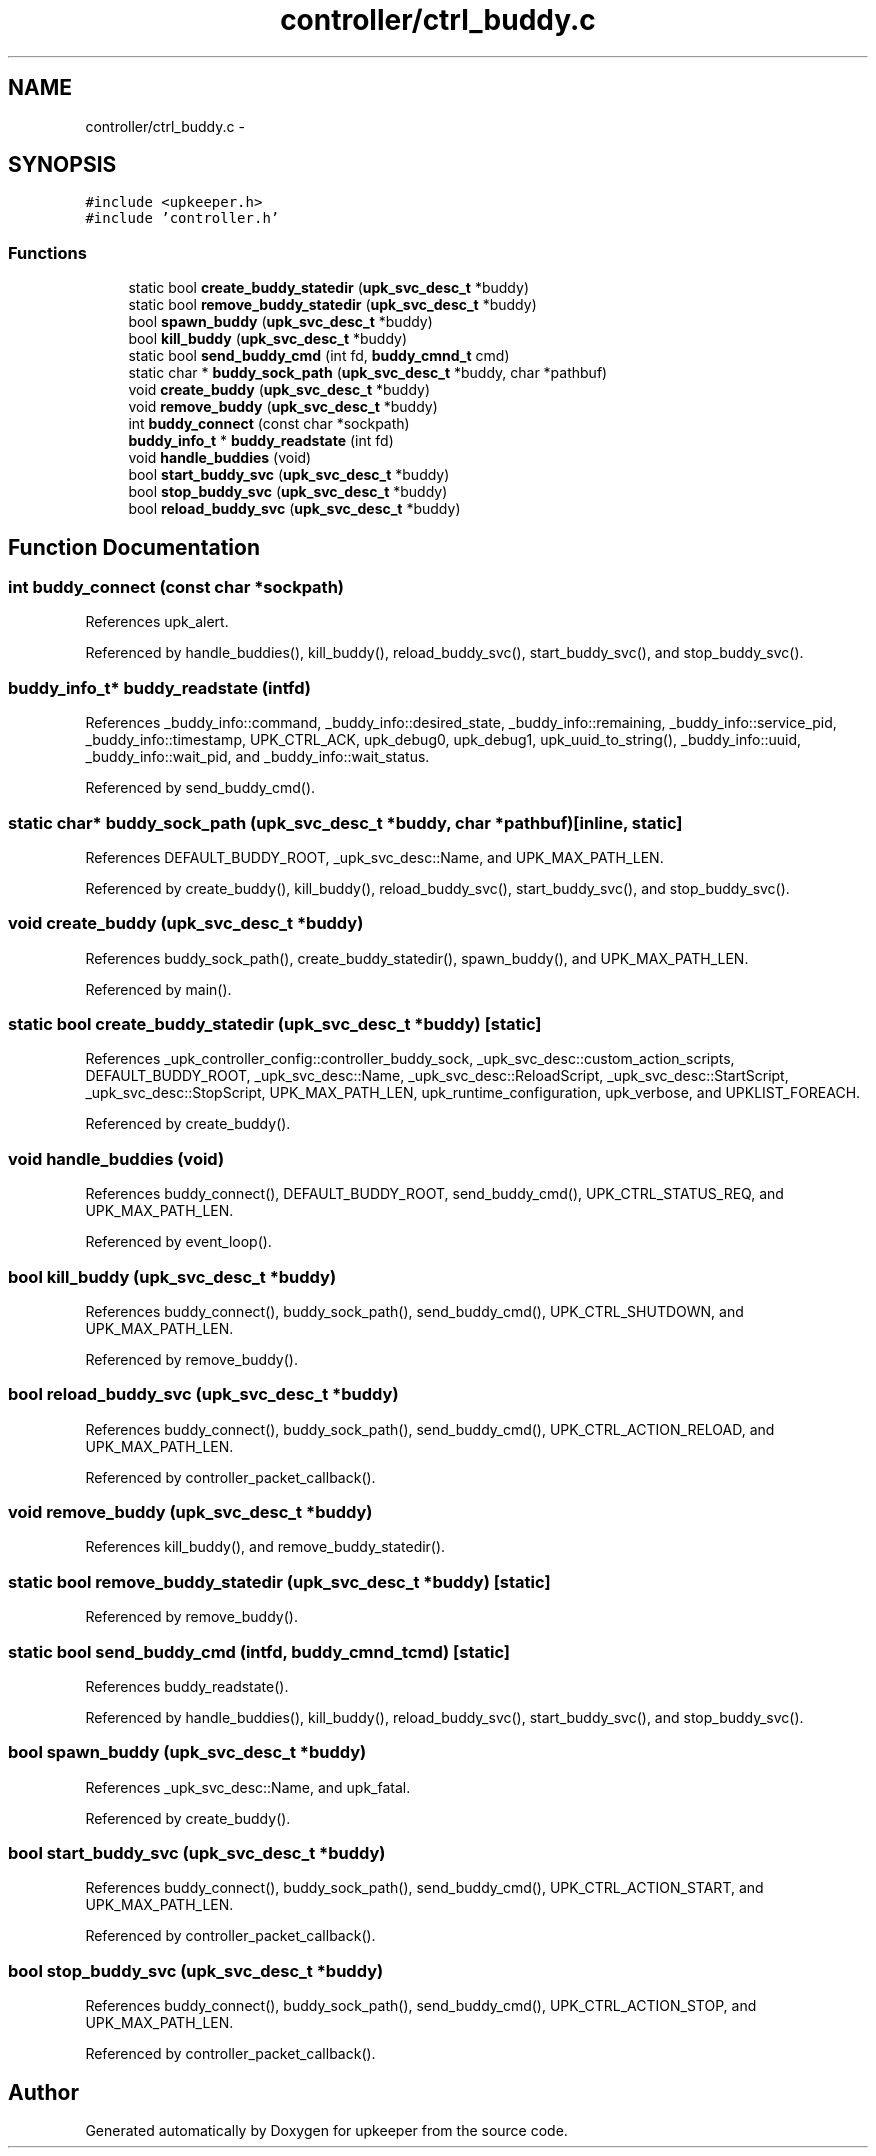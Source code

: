 .TH "controller/ctrl_buddy.c" 3 "Tue Nov 1 2011" "Version 1" "upkeeper" \" -*- nroff -*-
.ad l
.nh
.SH NAME
controller/ctrl_buddy.c \- 
.SH SYNOPSIS
.br
.PP
\fC#include <upkeeper.h>\fP
.br
\fC#include 'controller.h'\fP
.br

.SS "Functions"

.in +1c
.ti -1c
.RI "static bool \fBcreate_buddy_statedir\fP (\fBupk_svc_desc_t\fP *buddy)"
.br
.ti -1c
.RI "static bool \fBremove_buddy_statedir\fP (\fBupk_svc_desc_t\fP *buddy)"
.br
.ti -1c
.RI "bool \fBspawn_buddy\fP (\fBupk_svc_desc_t\fP *buddy)"
.br
.ti -1c
.RI "bool \fBkill_buddy\fP (\fBupk_svc_desc_t\fP *buddy)"
.br
.ti -1c
.RI "static bool \fBsend_buddy_cmd\fP (int fd, \fBbuddy_cmnd_t\fP cmd)"
.br
.ti -1c
.RI "static char * \fBbuddy_sock_path\fP (\fBupk_svc_desc_t\fP *buddy, char *pathbuf)"
.br
.ti -1c
.RI "void \fBcreate_buddy\fP (\fBupk_svc_desc_t\fP *buddy)"
.br
.ti -1c
.RI "void \fBremove_buddy\fP (\fBupk_svc_desc_t\fP *buddy)"
.br
.ti -1c
.RI "int \fBbuddy_connect\fP (const char *sockpath)"
.br
.ti -1c
.RI "\fBbuddy_info_t\fP * \fBbuddy_readstate\fP (int fd)"
.br
.ti -1c
.RI "void \fBhandle_buddies\fP (void)"
.br
.ti -1c
.RI "bool \fBstart_buddy_svc\fP (\fBupk_svc_desc_t\fP *buddy)"
.br
.ti -1c
.RI "bool \fBstop_buddy_svc\fP (\fBupk_svc_desc_t\fP *buddy)"
.br
.ti -1c
.RI "bool \fBreload_buddy_svc\fP (\fBupk_svc_desc_t\fP *buddy)"
.br
.in -1c
.SH "Function Documentation"
.PP 
.SS "int buddy_connect (const char *sockpath)"
.PP
References upk_alert.
.PP
Referenced by handle_buddies(), kill_buddy(), reload_buddy_svc(), start_buddy_svc(), and stop_buddy_svc().
.SS "\fBbuddy_info_t\fP* buddy_readstate (intfd)"
.PP
References _buddy_info::command, _buddy_info::desired_state, _buddy_info::remaining, _buddy_info::service_pid, _buddy_info::timestamp, UPK_CTRL_ACK, upk_debug0, upk_debug1, upk_uuid_to_string(), _buddy_info::uuid, _buddy_info::wait_pid, and _buddy_info::wait_status.
.PP
Referenced by send_buddy_cmd().
.SS "static char* buddy_sock_path (\fBupk_svc_desc_t\fP *buddy, char *pathbuf)\fC [inline, static]\fP"
.PP
References DEFAULT_BUDDY_ROOT, _upk_svc_desc::Name, and UPK_MAX_PATH_LEN.
.PP
Referenced by create_buddy(), kill_buddy(), reload_buddy_svc(), start_buddy_svc(), and stop_buddy_svc().
.SS "void create_buddy (\fBupk_svc_desc_t\fP *buddy)"
.PP
References buddy_sock_path(), create_buddy_statedir(), spawn_buddy(), and UPK_MAX_PATH_LEN.
.PP
Referenced by main().
.SS "static bool create_buddy_statedir (\fBupk_svc_desc_t\fP *buddy)\fC [static]\fP"
.PP
References _upk_controller_config::controller_buddy_sock, _upk_svc_desc::custom_action_scripts, DEFAULT_BUDDY_ROOT, _upk_svc_desc::Name, _upk_svc_desc::ReloadScript, _upk_svc_desc::StartScript, _upk_svc_desc::StopScript, UPK_MAX_PATH_LEN, upk_runtime_configuration, upk_verbose, and UPKLIST_FOREACH.
.PP
Referenced by create_buddy().
.SS "void handle_buddies (void)"
.PP
References buddy_connect(), DEFAULT_BUDDY_ROOT, send_buddy_cmd(), UPK_CTRL_STATUS_REQ, and UPK_MAX_PATH_LEN.
.PP
Referenced by event_loop().
.SS "bool kill_buddy (\fBupk_svc_desc_t\fP *buddy)"
.PP
References buddy_connect(), buddy_sock_path(), send_buddy_cmd(), UPK_CTRL_SHUTDOWN, and UPK_MAX_PATH_LEN.
.PP
Referenced by remove_buddy().
.SS "bool reload_buddy_svc (\fBupk_svc_desc_t\fP *buddy)"
.PP
References buddy_connect(), buddy_sock_path(), send_buddy_cmd(), UPK_CTRL_ACTION_RELOAD, and UPK_MAX_PATH_LEN.
.PP
Referenced by controller_packet_callback().
.SS "void remove_buddy (\fBupk_svc_desc_t\fP *buddy)"
.PP
References kill_buddy(), and remove_buddy_statedir().
.SS "static bool remove_buddy_statedir (\fBupk_svc_desc_t\fP *buddy)\fC [static]\fP"
.PP
Referenced by remove_buddy().
.SS "static bool send_buddy_cmd (intfd, \fBbuddy_cmnd_t\fPcmd)\fC [static]\fP"
.PP
References buddy_readstate().
.PP
Referenced by handle_buddies(), kill_buddy(), reload_buddy_svc(), start_buddy_svc(), and stop_buddy_svc().
.SS "bool spawn_buddy (\fBupk_svc_desc_t\fP *buddy)"
.PP
References _upk_svc_desc::Name, and upk_fatal.
.PP
Referenced by create_buddy().
.SS "bool start_buddy_svc (\fBupk_svc_desc_t\fP *buddy)"
.PP
References buddy_connect(), buddy_sock_path(), send_buddy_cmd(), UPK_CTRL_ACTION_START, and UPK_MAX_PATH_LEN.
.PP
Referenced by controller_packet_callback().
.SS "bool stop_buddy_svc (\fBupk_svc_desc_t\fP *buddy)"
.PP
References buddy_connect(), buddy_sock_path(), send_buddy_cmd(), UPK_CTRL_ACTION_STOP, and UPK_MAX_PATH_LEN.
.PP
Referenced by controller_packet_callback().
.SH "Author"
.PP 
Generated automatically by Doxygen for upkeeper from the source code.
